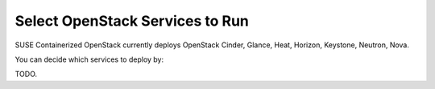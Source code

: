 ================================
Select OpenStack Services to Run
================================

SUSE Containerized OpenStack currently deploys OpenStack Cinder, 
Glance, Heat, Horizon, Keystone, Neutron, Nova.

You can decide which services to deploy by:

TODO.
